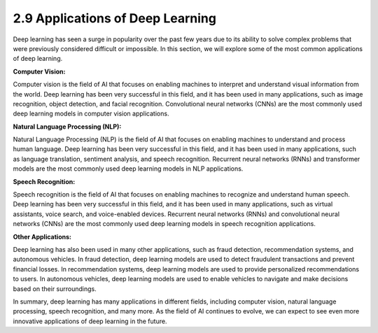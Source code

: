 
2.9 Applications of Deep Learning
=================================

Deep learning has seen a surge in popularity over the past few years due to its ability to solve complex problems that were previously considered difficult or impossible. In this section, we will explore some of the most common applications of deep learning.

**Computer Vision:**

Computer vision is the field of AI that focuses on enabling machines to interpret and understand visual information from the world. Deep learning has been very successful in this field, and it has been used in many applications, such as image recognition, object detection, and facial recognition. Convolutional neural networks (CNNs) are the most commonly used deep learning models in computer vision applications.

**Natural Language Processing (NLP):**

Natural Language Processing (NLP) is the field of AI that focuses on enabling machines to understand and process human language. Deep learning has been very successful in this field, and it has been used in many applications, such as language translation, sentiment analysis, and speech recognition. Recurrent neural networks (RNNs) and transformer models are the most commonly used deep learning models in NLP applications.

**Speech Recognition:**

Speech recognition is the field of AI that focuses on enabling machines to recognize and understand human speech. Deep learning has been very successful in this field, and it has been used in many applications, such as virtual assistants, voice search, and voice-enabled devices. Recurrent neural networks (RNNs) and convolutional neural networks (CNNs) are the most commonly used deep learning models in speech recognition applications.

**Other Applications:**

Deep learning has also been used in many other applications, such as fraud detection, recommendation systems, and autonomous vehicles. In fraud detection, deep learning models are used to detect fraudulent transactions and prevent financial losses. In recommendation systems, deep learning models are used to provide personalized recommendations to users. In autonomous vehicles, deep learning models are used to enable vehicles to navigate and make decisions based on their surroundings.

In summary, deep learning has many applications in different fields, including computer vision, natural language processing, speech recognition, and many more. As the field of AI continues to evolve, we can expect to see even more innovative applications of deep learning in the future.

